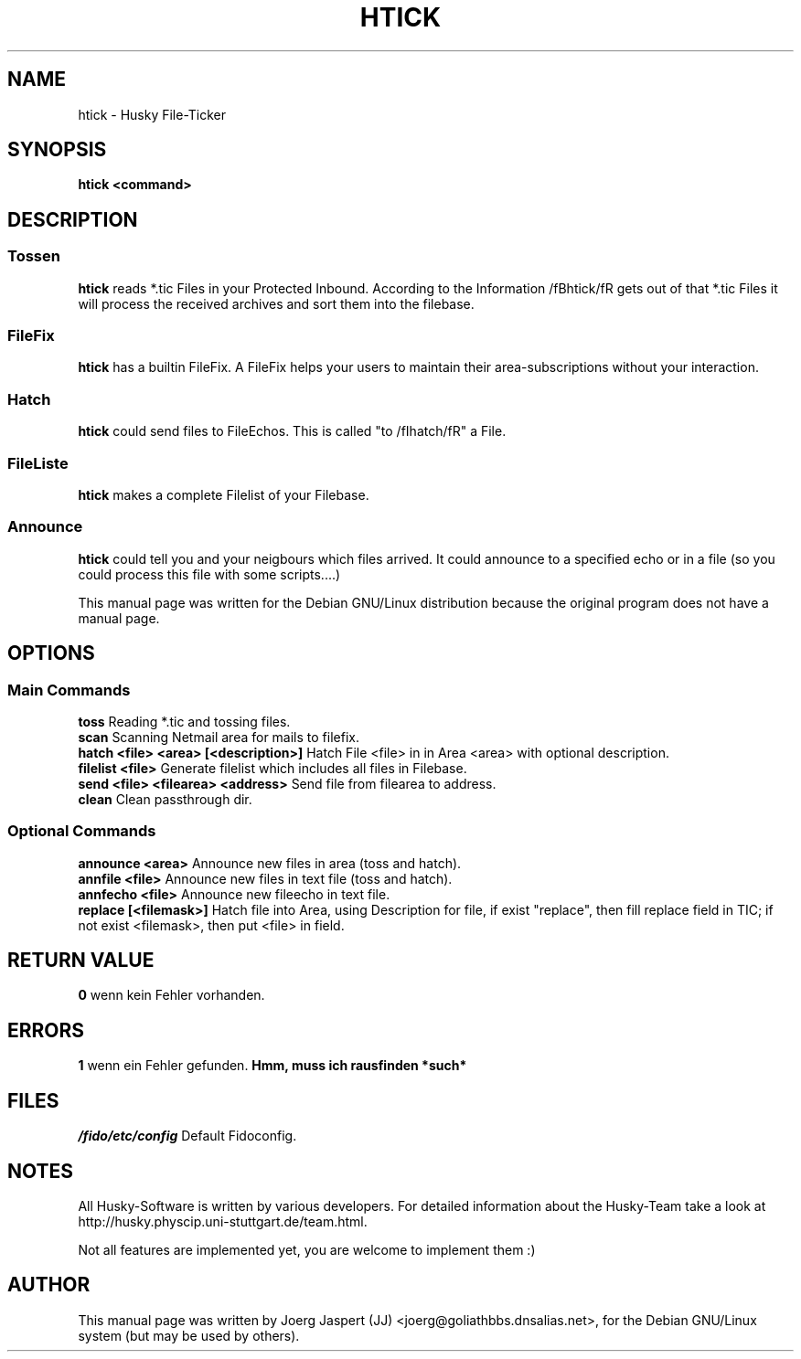 .TH HTICK 1 "Husky Tick v0.09a" "04 April 2001" "Husky - Portable Fido Software"
.SH NAME
htick \- Husky File-Ticker
.SH SYNOPSIS
.B htick <command>
.SH "DESCRIPTION"
.SS "Tossen"
.B htick
reads *.tic Files in your Protected Inbound. According to the Information
/fBhtick/fR gets out of that *.tic Files it will process the received archives 
and sort them into the filebase.
.SS "FileFix"
.B htick 
has a builtin FileFix. A FileFix helps your users to maintain their area-subscriptions
without your interaction.
.SS "Hatch"
.B htick
could send files to FileEchos. This is called "to /fIhatch/fR" a File.
.SS "FileListe"
.B htick
makes a complete Filelist of your Filebase.
.SS "Announce"
.B htick
could tell you and your neigbours which files arrived. It could announce to
a specified echo or in a file (so you could process this file with some
scripts....)
.sp 2
This manual page was written for the Debian GNU/Linux distribution
because the original program does not have a manual page.
.SH OPTIONS
.SS "Main Commands"
.B toss
Reading *.tic and tossing files.
.br
.B scan
Scanning Netmail area for mails to filefix.
.br
.B hatch <file> <area> [<description>]
Hatch File <file> in in Area <area> with optional description.
.br
.B filelist <file>
Generate filelist which includes all files in Filebase.
.br
.B send <file> <filearea> <address>
Send file from filearea to address.
.br
.B clean
Clean passthrough dir.
.SS "Optional Commands"
.B announce <area>
Announce new files in area (toss and hatch).
.br
.B annfile <file>
Announce new files in text file (toss and hatch).
.br
.B annfecho <file>
Announce new fileecho in text file.
.br
.B replace [<filemask>]
Hatch file into Area, using Description for file, if exist "replace", 
then fill replace field in TIC; if not exist <filemask>, then put <file> 
in field.

.SH "RETURN VALUE"
.B 0
wenn kein Fehler vorhanden.
.SH ERRORS
.B 1
wenn ein Fehler gefunden.
.B Hmm, muss ich rausfinden *such*
.SH FILES
.br
.nf
.\" set tabstop to longest possible filename, plus a wee bit
.ta \w'/fido/etc/config   'u
\fI/fido/etc/config\fR  Default Fidoconfig.
.SH NOTES
All Husky-Software is written by various developers. For detailed information
about the Husky-Team take a look at 
http://husky.physcip.uni-stuttgart.de/team.html.
.sp 1
Not all features are implemented yet, you are welcome to implement them :)
.SH AUTHOR
This manual page was written by Joerg Jaspert (JJ) <joerg@goliathbbs.dnsalias.net>,
for the Debian GNU/Linux system (but may be used by others).

